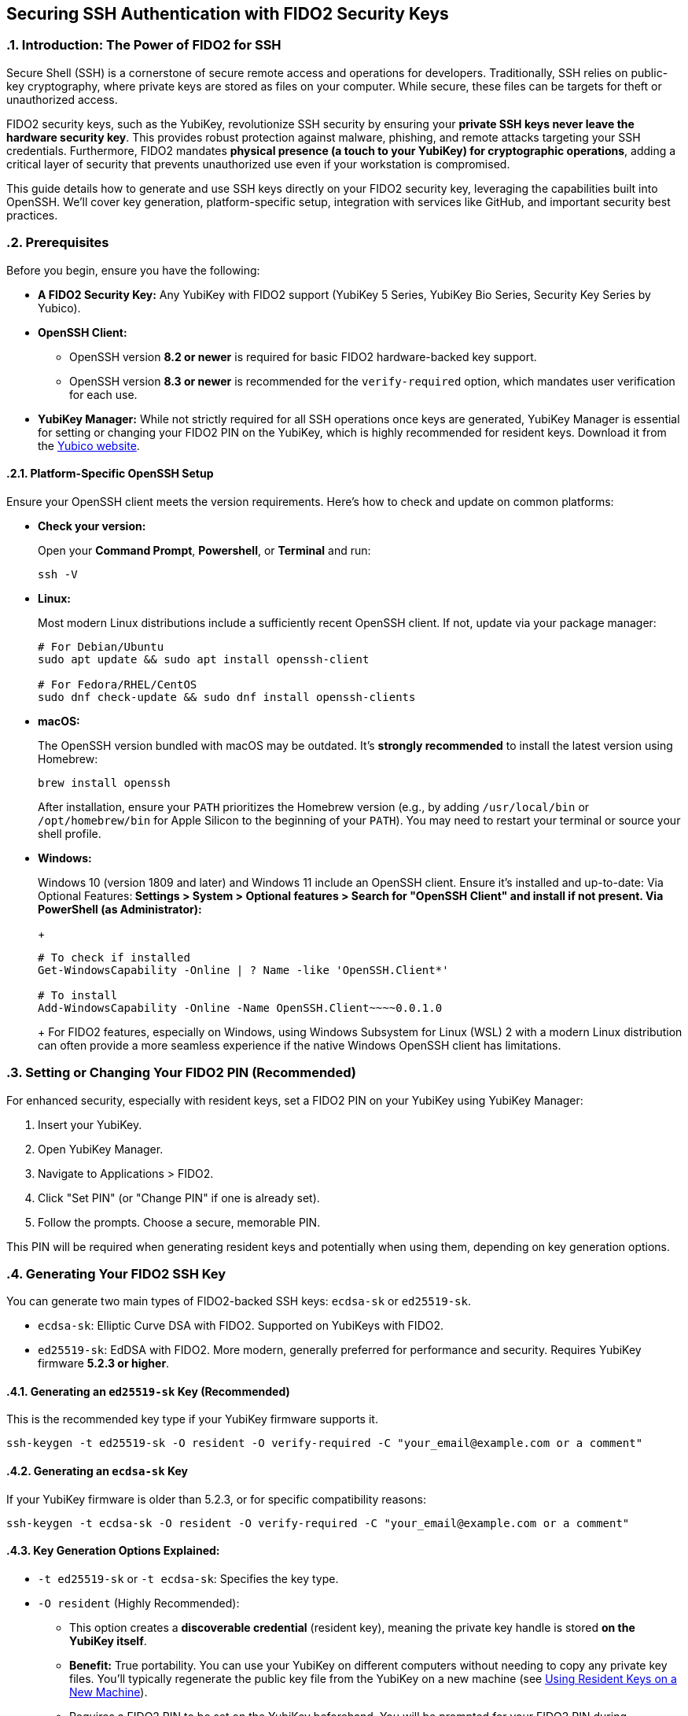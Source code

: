 == Securing SSH Authentication with FIDO2 Security Keys
:doctype: article
:toc: left
:toclevels: 3
:sectnums:
:icons: font
:source-highlighter: rouge
:experimental:
:revdate: {docdate}
:description: An enhanced guide on using FIDO2 security keys, including YubiKeys, for SSH authentication, with detailed setup for various platforms, GitHub integration, and advanced security considerations.
:keywords: YubiKey, FIDO2, SSH, OpenSSH, Security Key, ed25519-sk, ecdsa-sk, GitHub, Secure Shell, MFA, Passkeys, Developer Security

[[introduction]]
=== Introduction: The Power of FIDO2 for SSH

Secure Shell (SSH) is a cornerstone of secure remote access and operations for developers. Traditionally, SSH relies on public-key cryptography, where private keys are stored as files on your computer. While secure, these files can be targets for theft or unauthorized access.

FIDO2 security keys, such as the YubiKey, revolutionize SSH security by ensuring your **private SSH keys never leave the hardware security key**. This provides robust protection against malware, phishing, and remote attacks targeting your SSH credentials. Furthermore, FIDO2 mandates **physical presence (a touch to your YubiKey) for cryptographic operations**, adding a critical layer of security that prevents unauthorized use even if your workstation is compromised.

This guide details how to generate and use SSH keys directly on your FIDO2 security key, leveraging the capabilities built into OpenSSH. We'll cover key generation, platform-specific setup, integration with services like GitHub, and important security best practices.

[[prerequisites]]
=== Prerequisites

Before you begin, ensure you have the following:

* **A FIDO2 Security Key:** Any YubiKey with FIDO2 support (YubiKey 5 Series, YubiKey Bio Series, Security Key Series by Yubico).
* **OpenSSH Client:**
** OpenSSH version **8.2 or newer** is required for basic FIDO2 hardware-backed key support.
** OpenSSH version **8.3 or newer** is recommended for the `verify-required` option, which mandates user verification for each use.
* **YubiKey Manager:** While not strictly required for all SSH operations once keys are generated, YubiKey Manager is essential for setting or changing your FIDO2 PIN on the YubiKey, which is highly recommended for resident keys. Download it from the link:https://www.yubico.com/support/download/yubikey-manager/[Yubico website].

[[platform-specific-openssh]]
==== Platform-Specific OpenSSH Setup

Ensure your OpenSSH client meets the version requirements. Here's how to check and update on common platforms:

* **Check your version:**
+
Open your **Command Prompt**, **Powershell**, or **Terminal** and run:
+
[source,bash]
----
ssh -V
----
+
* **Linux:**
+
Most modern Linux distributions include a sufficiently recent OpenSSH client. If not, update via your package manager:
+
[source,bash]
----
# For Debian/Ubuntu
sudo apt update && sudo apt install openssh-client

# For Fedora/RHEL/CentOS
sudo dnf check-update && sudo dnf install openssh-clients
----
+
* **macOS:**
+
The OpenSSH version bundled with macOS may be outdated. It's **strongly recommended** to install the latest version using Homebrew:
+
[source,bash]
----
brew install openssh
----
+
After installation, ensure your `PATH` prioritizes the Homebrew version (e.g., by adding `/usr/local/bin` or `/opt/homebrew/bin` for Apple Silicon to the beginning of your `PATH`). You may need to restart your terminal or source your shell profile.

* **Windows:**
+
Windows 10 (version 1809 and later) and Windows 11 include an OpenSSH client. Ensure it's installed and up-to-date:
** **Via Optional Features:** Settings > System > Optional features > Search for "OpenSSH Client" and install if not present.
** **Via PowerShell (as Administrator):**
+
[source,powershell]
----
# To check if installed
Get-WindowsCapability -Online | ? Name -like 'OpenSSH.Client*'

# To install
Add-WindowsCapability -Online -Name OpenSSH.Client~~~~0.0.1.0
----
+
For FIDO2 features, especially on Windows, using Windows Subsystem for Linux (WSL) 2 with a modern Linux distribution can often provide a more seamless experience if the native Windows OpenSSH client has limitations.

[[setting-fido2-pin]]
=== Setting or Changing Your FIDO2 PIN (Recommended)

For enhanced security, especially with resident keys, set a FIDO2 PIN on your YubiKey using YubiKey Manager:

.  Insert your YubiKey.
.  Open YubiKey Manager.
.  Navigate to Applications > FIDO2.
.  Click "Set PIN" (or "Change PIN" if one is already set).
.  Follow the prompts. Choose a secure, memorable PIN.

This PIN will be required when generating resident keys and potentially when using them, depending on key generation options.

[[ssh-key-generation]]
=== Generating Your FIDO2 SSH Key

You can generate two main types of FIDO2-backed SSH keys: `ecdsa-sk` or `ed25519-sk`.

* `ecdsa-sk`: Elliptic Curve DSA with FIDO2. Supported on YubiKeys with FIDO2.
* `ed25519-sk`: EdDSA with FIDO2. More modern, generally preferred for performance and security. Requires YubiKey firmware **5.2.3 or higher**.

[[generating-ed25519sk]]
==== Generating an `ed25519-sk` Key (Recommended)

This is the recommended key type if your YubiKey firmware supports it.

[source,bash]
----
ssh-keygen -t ed25519-sk -O resident -O verify-required -C "your_email@example.com or a comment"
----

[[generating-ecdsask]]
==== Generating an `ecdsa-sk` Key

If your YubiKey firmware is older than 5.2.3, or for specific compatibility reasons:

[source,bash]
----
ssh-keygen -t ecdsa-sk -O resident -O verify-required -C "your_email@example.com or a comment"
----

[[keygen-options-explained]]
==== Key Generation Options Explained:

* `-t ed25519-sk` or `-t ecdsa-sk`: Specifies the key type.
* `-O resident` (Highly Recommended):
** This option creates a **discoverable credential** (resident key), meaning the private key handle is stored *on the YubiKey itself*.
** **Benefit:** True portability. You can use your YubiKey on different computers without needing to copy any private key files. You'll typically regenerate the public key file from the YubiKey on a new machine (see <<using-resident-keys-new-machine>>).
** Requires a FIDO2 PIN to be set on the YubiKey beforehand. You will be prompted for your FIDO2 PIN during generation.
* `-O verify-required` (Highly Recommended, requires OpenSSH 8.3+):
** Ensures that every time the SSH key is used, you must physically touch your YubiKey to approve the operation.
** If a PIN was set during generation of a resident key, it might also be required by the authenticator.
* `-O application=ssh:<name>` (Optional, for multiple resident keys):
** Allows you to specify an application string, useful if you plan to store multiple resident SSH keys on the same YubiKey for different services (e.g., `ssh:github_personal`, `ssh:work_gitlab`).
** Example: `ssh-keygen -t ed25519-sk -O resident -O verify-required -O application=ssh:my_github -C "GitHub Key"`
* `-C "comment"`: A comment to help you identify the key, often an email address or description.

If you choose *not* to use `-O resident`, a non-resident key is created. The private key handle is stored as a file on your computer (e.g., `~/.ssh/id_ed25519_sk`). To ensure user verification is still required for each use, you should use the `-O verify-required` option:

[source,bash]
----
ssh-keygen -t ed25519-sk -O verify-required -C "Non-resident key comment"
----
This maintains a high level of security even for non-resident keys.

[[key-generation-process]]
==== The Key Generation Process

When you run `ssh-keygen` with these options:

1.  You'll be prompted to touch your YubiKey to confirm presence.
2.  If generating a resident key (`-O resident`), you'll be prompted for your FIDO2 PIN.
3.  You'll be asked where to save the key. Press Enter for the default (`~/.ssh/id_ed25519_sk` or `~/.ssh/id_ecdsa_sk`).
    * The private key file (`id_ed25519_sk`) generated for a FIDO2 key is small; it's a handle or pointer to the key material on the YubiKey, not the actual private key.
    * The public key is saved in `id_ed25519_sk.pub`.
4.  You'll be asked for a passphrase for the key file.
    * For FIDO2 keys, especially resident ones requiring PIN and touch, this local file passphrase offers an additional layer of local protection for the *key handle file* but doesn't encrypt the key material on the YubiKey itself. You can choose to set one or leave it empty.

Your public key (`~/.ssh/id_ed25519_sk.pub` or `~/.ssh/id_ecdsa_sk.pub`) is what you'll provide to servers or services like GitHub.

[[adding-key-to-ssh-agent]]
=== Adding Your FIDO2 SSH Key to the ssh-agent (Optional)

The `ssh-agent` can cache your key's details after the first use. A physical touch on the YubiKey will still typically be required by the `-O verify-required` option.

1.  Ensure `ssh-agent` is running:
+
[source,bash]
----
eval "$(ssh-agent -s)"
----
+
2.  Add your SSH key file to the agent:
+
[source,bash]
----
ssh-add ~/.ssh/id_ed25519_sk
----
+
(Replace with your key file name if different). You'll be prompted for your FIDO2 PIN (if set and key is resident) and to touch your YubiKey.

[[integrating-with-github]]
=== Integrating with GitHub (and other services)

To use your new FIDO2 SSH key with GitHub or other services that support SSH authentication:

1.  **Copy Your Public Key:**
+
Get the content of your *public* key file.
+
[source,bash]
----
# On Linux (requires xclip)
cat ~/.ssh/id_ed25519_sk.pub | xclip -selection clipboard

# On macOS
pbcopy < ~/.ssh/id_ed25519_sk.pub

# On Windows (PowerShell)
Get-Content $env:USERPROFILE\.ssh\id_ed25519_sk.pub | Set-Clipboard
----
+
Alternatively, open the `.pub` file in a text editor and copy its content.
+
2.  **Add the Public Key to GitHub:**
    * Log in to your GitHub account.
    * Go to Settings (click your profile picture in the top-right corner).
    * In the user settings sidebar, click "SSH and GPG keys."
    * Click "New SSH key" or "Add SSH key."
    * In the "Title" field, add a descriptive label (e.g., "My YubiKey 5C - ed25519-sk").
    * Paste your copied public key into the "Key" field.
    * Click "Add SSH key."
3.  **Test the Connection:**
+
[source,bash]
----
ssh -T git@github.com
----
+
You should see a message like:
+
`Hi YourUsername! You've successfully authenticated, but GitHub does not provide shell access.`
You will be prompted to touch your YubiKey (and enter your FIDO2 PIN if required by the key/agent state).


image::conceptual_ssh_fido2_flow.png[Conceptual SSH FIDO2 Flow]

[[using-resident-keys-new-machine]]
=== Using Resident Keys on a New Machine

If you generated a resident key (`-O resident`), its main advantage is portability. To use it on a new computer where you haven't generated the key:

1.  **Ensure Prerequisites:** The new machine must have a compatible OpenSSH client and your YubiKey drivers (usually handled by the OS).
2.  **Retrieve Public Key Handles from YubiKey:**
+
Insert your YubiKey. Run:
+
[source,bash]
----
ssh-keygen -K
----
+
This command will prompt for your FIDO2 PIN. It will then list any resident SSH key handles on the YubiKey and write their corresponding public key files (and empty private key handle files) to your `~/.ssh/` directory (e.g., `~/.ssh/id_ed25519_sk_rk.pub` and `~/.ssh/id_ed25519_sk_rk`).
+
3.  **Use as Normal:** You can now use this key with `ssh` or add it to your `ssh-agent` on the new machine. The private key handle file generated by `ssh-keygen -K` points to the key on your YubiKey.

[[troubleshooting]]
=== Troubleshooting

* **"Permission denied (publickey)" or No prompt for YubiKey:**
** **Verify Key on Server/Service:** Ensure the correct public key (`.pub` file) has been added to the server's `~/.ssh/authorized_keys` file or to your GitHub (or other service) account.
** **SSH Verbose Mode:** Use `ssh -vvv user@host` to get detailed debugging output. Look for lines related to key offerings and authentication methods.
** **SSH Agent:** If using `ssh-agent`, ensure the correct key has been added (`ssh-add -l`). Sometimes, other keys might be tried first. You can specify the key explicitly: `ssh -i ~/.ssh/your_fido_key user@host`.
** **File Permissions:** Ensure your `~/.ssh` directory has `700` permissions and your SSH key files (like `id_ed25519_sk`) have `600` permissions.
** **YubiKey Not Detected:** Ensure your YubiKey is properly inserted and recognized by the OS. Try re-inserting it. Check `lsusb` (Linux) or Device Manager (Windows).
** **Correct Key Handle:** If using `ssh-keygen -K`, ensure you are using the correct generated key handle file with your SSH commands or `ssh-add`.

* **Problems with macOS Bundled OpenSSH:**
+    
If you experience issues on macOS, it's very likely due to the bundled OpenSSH version. Install the latest via Homebrew as described in <<platform-specific-openssh>>.
+
* **"Unsupported key type" or "Key enrollment failed: invalid format":**
+
Your OpenSSH client version might be too old. Verify it meets the prerequisites.
+
* **PIN Prompts or Issues:**
** If you set a FIDO2 PIN, it will be required for resident key operations.
** If you forget your FIDO2 PIN, you'll need to reset the FIDO2 application on your YubiKey using YubiKey Manager. *This will delete all FIDO2 credentials (including any resident SSH keys and passkeys for websites) stored on the YubiKey.*

* **Identifying Keys on the YubiKey:**
+
If you have multiple resident keys, `ssh-keygen -K` will list them. The comment (`-C` value) you used during generation can help identify them if the filenames aren't descriptive enough. The `-O application=ssh:<name>` option is also key here.
+
* **GitHub-Specific Issues:**
If you're sure your SSH setup with the YubiKey is correct locally but GitHub connections fail, consult link:https://docs.github.com/en/authentication/troubleshooting-ssh[GitHub's SSH troubleshooting documentation].

[[security-considerations]]
=== Important Security Considerations

* **Physical Security of Your YubiKey:** Your YubiKey *is* your key. Protect it physically. Consider a backup YubiKey configured with the same capabilities if access is critical.
* **FIDO2 PIN Complexity:** Choose a strong, unique PIN for your YubiKey's FIDO2 application.
* **SSH Agent Forwarding (`ssh -A`):**
** *Avoid SSH agent forwarding unless absolutely necessary and you fully understand the risks.** When agent forwarding is enabled, the ability to use your SSH keys (via the agent) is extended to the remote server. If that server is compromised, an attacker could potentially use your forwarded agent connection to authenticate to other systems as you. This can undermine some of the security benefits of a hardware-bound key, even though the private key itself doesn't leave the YubiKey.
* **Workstation Security:** While FIDO2 keys provide excellent protection, maintain good overall security hygiene on your workstations (updates, endpoint protection, etc.).
* **Non-Resident Key Files:** If you generate non-resident keys, the private key *handle file* (e.g., `~/.ssh/id_ed25519_sk`) on your disk is sensitive. Protect it with a strong file passphrase and appropriate file permissions, even though the actual private key material remains on the YubiKey.

[[conclusion]]
=== Conclusion

Using your FIDO2 security key for SSH authentication significantly enhances your security posture by binding your SSH private keys to hardware and requiring user presence for operations. By following this guide, you can effectively set up and use YubiKeys for SSH with OpenSSH and integrate them into your development workflows with services like GitHub, providing a robust defense against common threats.

Always refer to the latest Yubico and OpenSSH documentation for the most up-to-date information and features.
